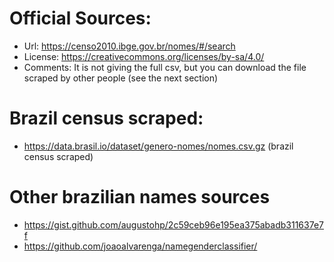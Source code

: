 * Official Sources:
+ Url: https://censo2010.ibge.gov.br/nomes/#/search
+ License: https://creativecommons.org/licenses/by-sa/4.0/
+ Comments: It is not giving the full csv, but you can download the file scraped by other people (see the next section)  

* Brazil census scraped:
+ https://data.brasil.io/dataset/genero-nomes/nomes.csv.gz (brazil census scraped)

* Other brazilian names sources
+ https://gist.github.com/augustohp/2c59ceb96e195ea375abadb311637e7f
+ https://github.com/joaoalvarenga/namegenderclassifier/


